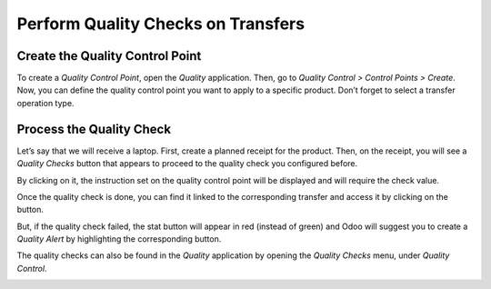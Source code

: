 ===================================
Perform Quality Checks on Transfers
===================================

Create the Quality Control Point
================================

To create a *Quality Control Point*, open the *Quality* application.
Then, go to *Quality Control > Control Points > Create*. Now, you can
define the quality control point you want to apply to a specific
product. Don’t forget to select a transfer operation type.

.. image:: media/quality_transfers_01.png
   :align: center

Process the Quality Check
=========================

Let’s say that we will receive a laptop. First, create a planned receipt
for the product. Then, on the receipt, you will see a *Quality Checks*
button that appears to proceed to the quality check you configured
before.

.. image:: media/quality_transfers_02.png
   :align: center

By clicking on it, the instruction set on the quality control point will
be displayed and will require the check value.

.. image:: media/quality_transfers_03.png
   :align: center

Once the quality check is done, you can find it linked to the
corresponding transfer and access it by clicking on the button.

.. image:: media/quality_transfers_04.png
   :align: center

But, if the quality check failed, the stat button will appear in red
(instead of green) and Odoo will suggest you to create a *Quality
Alert* by highlighting the corresponding button.

.. image:: media/quality_transfers_05.png
   :align: center

The quality checks can also be found in the *Quality* application by
opening the *Quality Checks* menu, under *Quality Control*.

.. image:: media/quality_transfers_06.png
   :align: center
